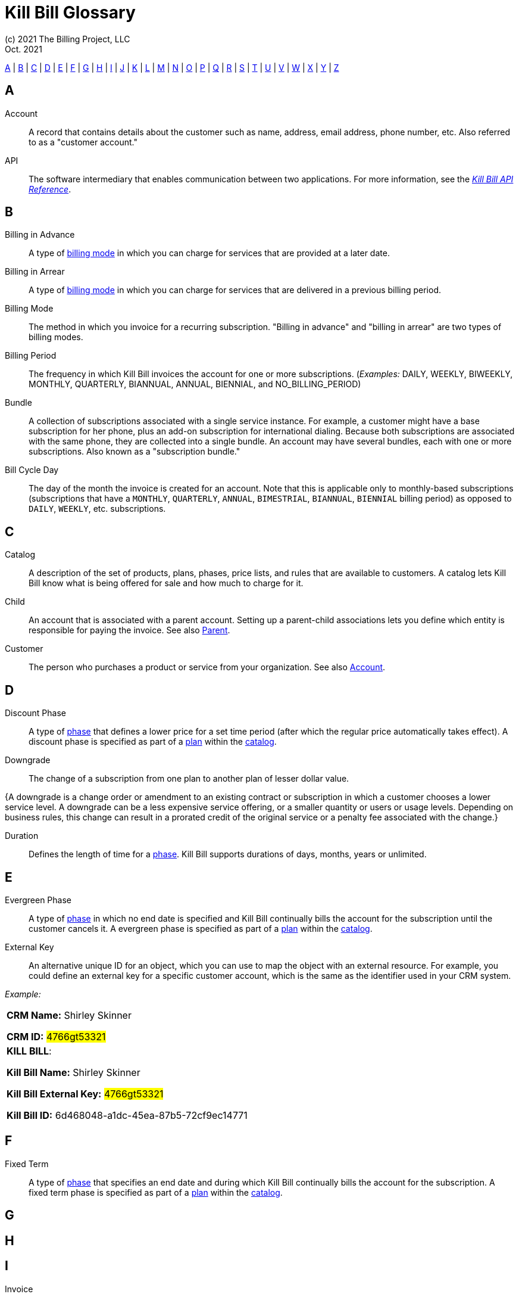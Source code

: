 = Kill Bill Glossary
(c) 2021 The Billing Project, LLC
:revlevel: 1.0
:revdate: Oct. 2021
:revremarks: in process - still adding to it
:icons: font

//RESOURCES
//KILL BILL
//https://docs.killbill.io/latest/userguide_subscription.html#components-catalog-overview

//ASCIIDOC
//https://asciidoctor.org/
//https://github.com/asciidoctor/asciidoctor.org/blob/main/docs/asciidoc-writers-guide.adoc
//https://docs.asciidoctor.org/asciidoc/latest/syntax-quick-reference/

[glossary]

<<A>> | <<B>> | <<C>> | <<D>> | <<E>> | <<F>> | <<G>> | <<H>> | <<I>> | <<J>> | <<K>> | <<L>> | <<M>> | <<N>> | <<O>> | <<P>> | <<Q>> | <<R>> | <<S>> | <<T>> | <<U>> | <<V>> | <<W>> | <<X>> | <<Y>> | <<Z>>

== A

[[Account]]Account:: A record that contains details about the customer such as name, address, email address, phone number, etc. Also referred to as a "customer account."

API:: The software intermediary that enables communication between two applications. For more information, see the https://killbill.github.io/slate/[_Kill Bill API Reference_].

//Account Balance:: TODO

// Account Credit::TODO


== B

Billing in Advance:: A type of https://docs.killbill.io/latest/catalog-examples.html#_billing_modes[billing mode] in which you can charge for services that are provided at a later date.

Billing in Arrear:: A type of https://docs.killbill.io/latest/catalog-examples.html#_billing_modes[billing mode] in which you can charge for services that are delivered in a previous billing period.

Billing Mode:: The method in which you invoice for a recurring subscription. "Billing in advance" and "billing in arrear" are two types of billing modes.

Billing Period:: The frequency in which Kill Bill invoices the account for one or more subscriptions. (_Examples:_ DAILY, WEEKLY, BIWEEKLY, MONTHLY, QUARTERLY, BIANNUAL, ANNUAL, BIENNIAL, and NO_BILLING_PERIOD)

[[Bundle]]Bundle:: A collection of subscriptions associated with a single service instance. For example, a customer might have a base subscription for her phone, plus an add-on subscription for international dialing. Because both subscriptions are associated with the same phone, they are collected into a single bundle. An account may have several bundles, each with one or more subscriptions. Also known as a "subscription bundle."

Bill Cycle Day:: The day of the month the invoice is created for an account. Note that this is applicable only to monthly-based subscriptions (subscriptions that have a `MONTHLY`, `QUARTERLY`, `ANNUAL`, `BIMESTRIAL`, `BIANNUAL`, `BIENNIAL` billing period) as opposed to `DAILY`, `WEEKLY`, etc. subscriptions.

== C

Catalog:: A description of the set of products, plans, phases, price lists, and rules that are available to customers. A catalog lets Kill Bill know what is being offered for sale and how much to charge for it.

[[Child]]Child:: An account that is associated with a parent account. Setting up a parent-child associations lets you define which entity is responsible for paying the invoice. See also <<Parent>>.

//Credit


Customer:: The person who purchases a product or service from your organization. See also <<Account>>.

== D

Discount Phase:: A type of <<Phase,phase>> that defines a lower price for a set time period (after which the regular price automatically takes effect). A discount phase is specified as part of a <<Plan,plan>> within the <<Catalog,catalog>>.

Downgrade:: The change of a subscription from one plan to another plan of lesser dollar value.

{A downgrade is a change order or amendment to an existing contract or subscription in which a customer chooses a lower service level. A downgrade can be a less expensive service offering, or a smaller quantity or users or usage levels. Depending on business rules, this change can result in a prorated credit of the original service or a penalty fee associated with the change.}

//Dunning
//{The process of handling failed payments and declined credit cards to recover lost revenue.}

Duration:: Defines the length of time for a <<Phase,phase>>. Kill Bill supports durations of days, months, years or unlimited.

== E

Evergreen Phase:: A type of <<Phase,phase>> in which no end date is specified and Kill Bill continually bills the account for the subscription until the customer cancels it. A evergreen phase is specified as part of a <<Plan,plan>> within the <<Catalog,catalog>>.

External Key:: An alternative unique ID for an object, which you can use to map the object with an external resource. For example, you could define an external key for a specific customer account, which is the same as the identifier  used in your CRM system.

//External Payment

_Example:_

[cols="1"]
|===

| *CRM Name:* Shirley Skinner

*CRM ID:* #4766gt53321#

| *KILL BILL*:

*Kill Bill Name:* Shirley Skinner

*Kill Bill External Key:* #4766gt53321#

*Kill Bill ID:* 6d468048-a1dc-45ea-87b5-72cf9ec14771

|===

== F

Fixed Term:: A type of <<Phase,phase>> that specifies an end date and during which Kill Bill continually bills the account for the subscription. A fixed term phase is specified as part of a <<Plan,plan>> within the <<Catalog,catalog>>.

== G

== H

== I

[[Invoice]]Invoice:: An invoice is a bill provided to a customer for charges that are payable on the customer's account. A single invoice consolidates charges for all subscriptions held by that customer for a specified time period. Invoices may be set to be paid automatically, or may be paid manually by the customer. An invoice consists of one or more <<Invoice_Item,invoice items>>.

[[Invoice_Amount]]Invoice Amount:: The amount that a customer is charged as part of an invoice. Also known as "Invoice Total",  "Total",  "Charged Amount" or simply "Amount". At a high level, it is calculated by adding the amounts on all the chargeable <<Invoice_Item,invoice items>> associated with an invoice. See https://docs.killbill.io/latest/invoice_examples.html#_charged_amount[charged amount] for more information.

[[Invoice_Balance]]Invoice Balance:: The amount that the customer owes as part of an invoice. It is positive if the customer owes something or zero otherwise. At a high level,  it is calculated by subtracting the paid amount from the <<Invoice_Amount, invoice amount>>. See https://docs.killbill.io/latest/invoice_examples.html#_invoice_balance[invoice balance] for more information.

Invoice Credit:: The amount that your business owes to a customer as part of an invoice. An invoice credit can be generated when an account credit is added, a subscription is cancelled, etc.

[[Invoice_Item]]Invoice Item:: Represents a single item charged on an <<Invoice,invoice>>. Given an active <<Subscription,subscription>>, one could see multiple items for that subscription on a single invoice, including recurring items, usage items, fixed price items, etc. There can also be items for different subscriptions on the same invoice, as well as items that are unrelated to subscriptions, such as adjustments and taxes.

[[Invoice_Item_Type]]Invoice Item Type:: Specifies the type of <<Invoice_Item,invoice item>> which can be one of `EXTERNAL_CHARGE`, `FIXED`, `RECURRING`, `REPAIR_ADJ`, `CBA_ADJ`, `ITEM_ADJ`, `USAGE`, `TAX`, `PARENT_SUMMARY`. Refer to the
https://docs.killbill.io/latest/userguide_subscription.html#components-invoicing[_Subscription Billing_] document for more information.

[[Invoice_Payment]]Invoice Payment:: <<Payment,Payment>> made against a specific invoice. By default, Kill Bill attempts to make a payment against an invoice using the account's default <<Payment_Method, payment method>>.

[[Invoice_Refund]]Invoice Refund:: Refund amount associated with an <<Invoice_Payment,invoice payment>>. Kill Bill allows issuing a full or partial refund against an invoice payment.

Invoice Status:: The current state of an invoice, which can be in a `DRAFT`, `COMMITTED` or `VOID` state.



== J

== K

[[Kaui]]Kaui:: An acronym for Kill (Bill) Admin User Interface, this browser-based application lets back office staff (in Finance, Marketing, Development, etc.) perform Kill Bill-related tasks, such as creating customer accounts, subscriptions, adding plugins, and so forth.

Kill Bill Administrator (or Kill Bill Admin):: The person responsible for installing or configuring Kill Bill.

== L

== M

== N

== O

== P

[[Parent]]Parent:: An account that contains one or more child accounts. Setting up a parent-child associations lets you define which entity is responsible for paying the invoice. See also <<Child>>.

[[Payment]]Payment::  A Payment in Kill Bill is an amount paid or payable on a specific <<Account,account>> due to an <<Invoice,invoice>> or independent of any invoice. A payment may be associated with a series of <<Payment_Transaction,payment transactions>>.

[[Payment_Attempt]]Payment Attempt:: A Payment Attempt is an attempt to perform a <<Payment_Transaction,payment transaction>>. A payment attempt may succeed or fail, and a payment transaction may have more than one payment attempt.

[[Payment_Method]]Payment Method:: A Kill Bill record that represents an abstraction corresponding to a payment scheme like a credit card, debit card, or PayPal. An <<Account,account>> can have multiple payment methods corresponding to different payment gateways. For example, an account can have a credit card payment method as well as a PayPal payment method. Each account also has a *default* payment method associated with it. When the account needs to be charged for recurring payments, the system uses the default payment method.

[[Payment_Transaction]]Payment Transaction:: A payment transaction represents a payment operation such as authorization, charge back, refund, etc. A payment transaction takes place using a <<Payment_Method,payment method>>. The transaction is processed by a plugin, which provides access to the appropriate payment gateway. The payment gateway processes the transaction, using the payment method provided in the request.


//PCI Compliance
//{ PC​I DSS (payment card industry data security standard)}
//{The payment card industry data security standard (PCI DSS) is a set of requirements designed to ensure that all companies that process, store, or transmit credit card information maintain a secure environment. Zuora has compliance in accordance with PCI Service Provider Level1 (PCI DSS SP L1) v1.2. Zuora is listed on the VISA website as an approved provider.}

[[Permissions]]Permissions:: In Kill Bill, a defined action that can be performed in a system (for example, `TAG_CAN_ADD` OR `ACCOUNT_CAN_CREATE`). You can assign one or more permissions to a <<User_Role,role>>, which can then be associated with a user. The user can only perform the permissions associated with that role.

For more information, see the Kill Bill https://github.com/killbill/killbill-api/blob/master/src/main/java/org/killbill/billing/security/Permission.java[list of user permissions].

[[Phase]]Phase:: The time periods within a plan. Kill Bill phases can be any of the following types: `TRIAL`, `DISCOUNT`, `FIXEDTERM`, or `EVERGREEN`. Note that a plan has at least one phase (i.e., a plan cannot be "empty" of phases.) A phase is also referred to as a "plan phase." See <<Plan>> below.

[[Plan]]Plan:: Details for the terms of the <<Subscription,subscription>> contract. In particular, plans define how much a customer pays for a product and how often they pay it (_Example:_ A Standard product at $100 per month). A plan consists of at least one phase and can have multiple phases (_Example:_ A discount phase followed by a regular price phase).

Price List:: One or more plans that have discount/special pricing. Price lists are defined in the <<Catalog,catalog>>.
Along with price lists, you define <<Rules,catalog rules>> that specify which price list to use if a customer changes plans.

//Pricing Tiers
//Also known as "tiered pricing" or "price tiers."
//{A common subscription and usage charge model where pricing changes are based on the incremental number of units that are purchased. For example, 1-5 users are charged full price and 5-10 users receive discounted pricing. A customer purchases 7 units. Units 6 and 7 are discounted, and the first 5 units are charged at the full price.}

[[Product]]Product:: A product or service that the customer can purchase (or rent/lease). A product can be associated with multiple <<Plans,plans>>, each plan specifying different ways the product can be purchased (e.g., a monthly plan and an annual plan).

// Plugin:: TODO

//Proration
//{Adjusting a customer's bill amount to reflect any plan changes made in the middle of a billing cycle.}

== Q

== R

//Refund
//{A refund returns money to a customer - as opposed to a credit, which creates a customer credit balance that may be applied to reduce the amount owed to you. For instance, refunds are used when a customer cancels service and is no longer your customer. Refunds can also represent processed payments that are reversed, such as a chargeback or a direct debit payment reversal.}

[[Rules]]Rules:: The rules that determine how Kill Bill should behave when a plan is created, cancelled or changed. Also known as "catalog rules."

== S

[[Subscription]]Subscription:: A contract between your organization and a customer to purchase a particular product/service with particular terms. Kill Bill associates a subscription with a <<Plan,plan>>, an <<Account,account>>, and a start date.

Subscription Bundle:: See <<Bundle>>

== T

Tag:: A property that can be added to objects (such as accounts, bundles or subscriptions). There are two kinds of Tags: system tags and user tags.

** System tags can impact the behavior of the system. Examples include `AUTO_PAY_OFF` or `AUTO_BILLING_OFF`.

** User Tags are informational only, and can be created through <<Kaui>>, the Kill Bill admin UI. User tags can be used to identify collections of accounts, subscriptions, or bundles so that they can easily be found or reported on later.

Tenant:: The division or organization that is using Kill Bill as a group of users. Note that an organization can have more than one tenant, as Kill Bill supports multitenancy.

Trial Phase:: A type of <<Phase,phase>> that defines a time period during which the account is not charged (or is heavily discounted). After the trial period, the regular price automatically takes effect. A trial phase is specified as part of a <<Plan,plan>> within the <<Catalog,catalog>>.

== U

Upgrade:: The change of a subscription from one plan to another plan of higher dollar value.

//{A change order or amendment to an existing contract subscription in which a customer chooses a higher service level, such as a more expensive service offering, or a larger quantity of users.}

//Usage Pricing
//{Pricing a service or item based on its consumption or usage rather than a flat rate for a given service or period of time.}

User:: A person who logs on to Kaui.

[[User_Role]]User Role:: A group of <<Permissions,permissions>> that specify which actions the user is allowed to perform in Kaui. A user can have multiple roles. A role can have multiple permissions. 

== V

== W

== X

XML:: Acronym for https://www.w3.org/XML/[eXtensible Markup Language], which is used to define the data within the Kill Bill catalog.

== Y

== Z

